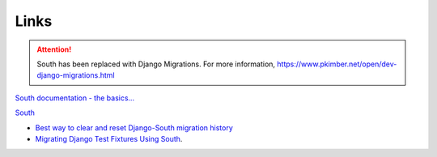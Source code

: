 Links
*****

.. attention:: South has been replaced with Django Migrations.
               For more information,
               https://www.pkimber.net/open/dev-django-migrations.html

`South documentation - the basics...`_

South_

- `Best way to clear and reset Django-South migration history`_
- `Migrating Django Test Fixtures Using South`_.



.. _`Best way to clear and reset Django-South migration history`: http://blog.picante.co.nz/post/DO-NOT-FOLLOW-was-Best-way-to-clear-and-reset-Django-South-migration-history/
.. _`Migrating Django Test Fixtures Using South`: http://ericholscher.com/blog/2009/jun/11/migrating-test-fixtures-using-south/
.. _`South documentation - the basics...`: http://south.aeracode.org/docs/tutorial/part1.html
.. _South: http://south.aeracode.org/
